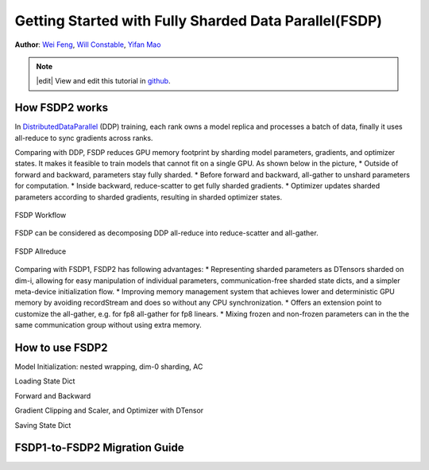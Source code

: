 Getting Started with Fully Sharded Data Parallel(FSDP)
======================================================

**Author**: `Wei Feng <https://github.com/weifengpy>`__, `Will Constable <https://github.com/wconstab>`__, `Yifan Mao <https://github.com/mori360>`__

.. note::
   |edit| View and edit this tutorial in `github <https://github.com/pytorch/tutorials/blob/main/intermediate_source/FSDP2_tutorial.rst>`__.

How FSDP2 works
--------------
In `DistributedDataParallel <https://pytorch.org/docs/stable/generated/torch.nn.parallel.DistributedDataParallel.html>`__ (DDP) training, each rank owns a model replica and processes a batch of data, finally it uses all-reduce to sync gradients across ranks.

Comparing with DDP, FSDP reduces GPU memory footprint by sharding model parameters, gradients, and optimizer states. It makes it feasible to train models that cannot fit on a single GPU. As shown below in the picture,
* Outside of forward and backward, parameters stay fully sharded.
* Before forward and backward, all-gather to unshard parameters for computation.
* Inside backward, reduce-scatter to get fully sharded gradients.
* Optimizer updates sharded parameters according to sharded gradients, resulting in sharded optimizer states.

.. figure:: /_static/img/distributed/fsdp_workflow.png
   :width: 100%
   :align: center
   :alt: FSDP workflow

   FSDP Workflow


FSDP can be considered as decomposing DDP all-reduce into reduce-scatter and all-gather.

.. figure:: /_static/img/distributed/fsdp_sharding.png
   :width: 100%
   :align: center
   :alt: FSDP allreduce

   FSDP Allreduce

Comparing with FSDP1, FSDP2 has following advantages:
* Representing sharded parameters as DTensors sharded on dim-i, allowing for easy manipulation of individual parameters, communication-free sharded state dicts, and a simpler meta-device initialization flow.
* Improving memory management system that achieves lower and deterministic GPU memory by avoiding recordStream and does so without any CPU synchronization.
* Offers an extension point to customize the all-gather, e.g. for fp8 all-gather for fp8 linears.
* Mixing frozen and non-frozen parameters can in the the same communication group without using extra memory.

How to use FSDP2
---------------
Model Initialization: nested wrapping, dim-0 sharding, AC

Loading State Dict

Forward and Backward

Gradient Clipping and Scaler, and Optimizer with DTensor

Saving State Dict

FSDP1-to-FSDP2 Migration Guide
---------------
